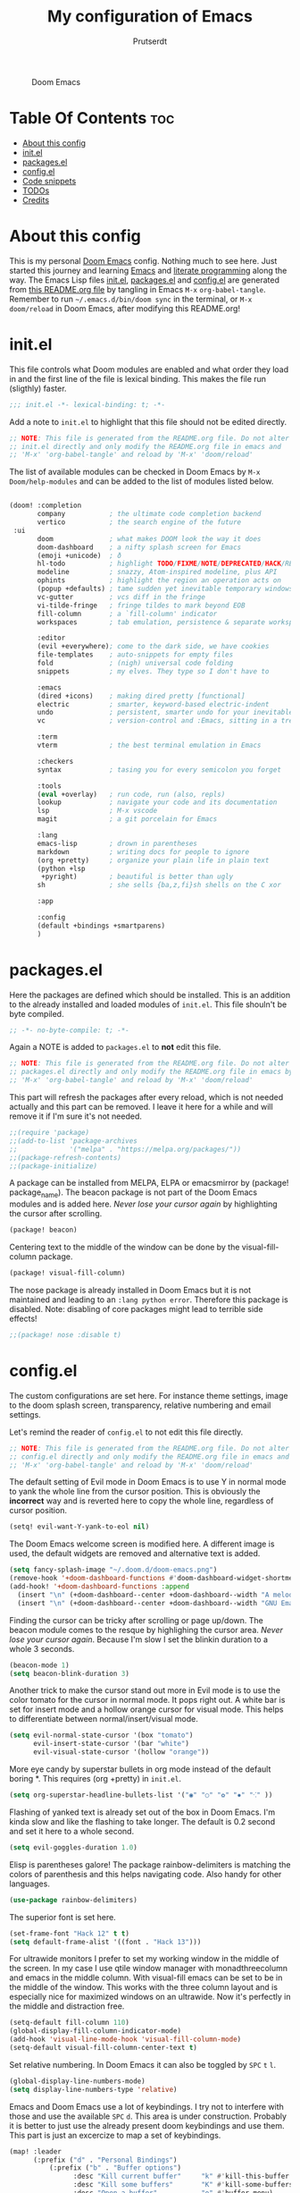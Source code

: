 #+TITLE: My configuration of Emacs
#+STARTUP: showeverything
#+STARTUP: inlineimages
#+AUTHOR: Prutserdt

#+CAPTION: Doom Emacs
#+ATTR_HTML: :alt Doom Emacs :title Doom Emacs :align center
[[https://github.com/Prutserdt/dotfiles/raw/master/.doom.d/doom-emacs.png]]

* Table Of Contents :toc:
- [[#about-this-config][About this config]]
- [[#initel][init.el]]
- [[#packagesel][packages.el]]
- [[#configel][config.el]]
- [[#code-snippets][Code snippets]]
- [[#todos][TODOs]]
- [[#credits][Credits]]

* About this config
This is my personal [[https://github.com/hlissner/doom-emacs][Doom Emacs]] config. Nothing much to see here. Just started this journey and learning [[https://www.gnu.org/software/emacs/][Emacs]] and [[https://en.wikipedia.org/wiki/Literate_programming][literate programming]] along the way. The Emacs Lisp files [[https://github.com/Prutserdt/dotfiles/blob/master/.doom.d/init.el][init.el]], [[https://github.com/Prutserdt/dotfiles/blob/master/.doom.d/packages.el][packages.el]] and [[https://github.com/Prutserdt/dotfiles/blob/master/.doom.d/config.el][config.el]] are generated from [[https://github.com/Prutserdt/dotfiles/blob/master/.doom.d/README.org][this README.org file]] by tangling in Emacs ~M-x~ ~org-babel-tangle~. Remember to run =~/.emacs.d/bin/doom sync= in the terminal, or ~M-x~ ~doom/reload~ in Doom Emacs, after modifying this README.org!

* init.el
This file controls what Doom modules are enabled and what order they load in and the first line of the file is lexical binding. This makes the file run (sligthly) faster.
#+begin_src emacs-lisp :tangle init.el
;;; init.el -*- lexical-binding: t; -*-
#+end_src

Add a note to ~init.el~ to highlight that this file should not be edited directly.
#+begin_src emacs-lisp :tangle init.el
;; NOTE: This file is generated from the README.org file. Do not alter
;; init.el directly and only modify the README.org file in emacs and
;; 'M-x' 'org-babel-tangle' and reload by 'M-x' 'doom/reload'

#+end_src

The list of available modules can be checked in Doom Emacs by ~M-x~ ~Doom/help-modules~ and can be added to the list of modules listed below.
#+begin_src emacs-lisp :tangle init.el

(doom! :completion
       company           ; the ultimate code completion backend
       vertico           ; the search engine of the future
 :ui
       doom              ; what makes DOOM look the way it does
       doom-dashboard    ; a nifty splash screen for Emacs
       (emoji +unicode)  ; ð
       hl-todo           ; highlight TODO/FIXME/NOTE/DEPRECATED/HACK/REVIEW
       modeline          ; snazzy, Atom-inspired modeline, plus API
       ophints           ; highlight the region an operation acts on
       (popup +defaults) ; tame sudden yet inevitable temporary windows
       vc-gutter         ; vcs diff in the fringe
       vi-tilde-fringe   ; fringe tildes to mark beyond EOB
       fill-column       ; a `fill-column' indicator
       workspaces        ; tab emulation, persistence & separate workspaces

       :editor
       (evil +everywhere); come to the dark side, we have cookies
       file-templates    ; auto-snippets for empty files
       fold              ; (nigh) universal code folding
       snippets          ; my elves. They type so I don't have to

       :emacs
       (dired +icons)    ; making dired pretty [functional]
       electric          ; smarter, keyword-based electric-indent
       undo              ; persistent, smarter undo for your inevitable mistakes
       vc                ; version-control and :Emacs, sitting in a tree

       :term
       vterm             ; the best terminal emulation in Emacs

       :checkers
       syntax            ; tasing you for every semicolon you forget

       :tools
       (eval +overlay)   ; run code, run (also, repls)
       lookup            ; navigate your code and its documentation
       lsp               ; M-x vscode
       magit             ; a git porcelain for Emacs

       :lang
       emacs-lisp        ; drown in parentheses
       markdown          ; writing docs for people to ignore
       (org +pretty)     ; organize your plain life in plain text
       (python +lsp
        +pyright)        ; beautiful is better than ugly
       sh                ; she sells {ba,z,fi}sh shells on the C xor

       :app

       :config
       (default +bindings +smartparens)
       )
#+end_src

* packages.el
Here the packages are defined which should be installed. This is an addition to the already installed and loaded modules of ~init.el~. This file shouln't be byte compiled.
#+begin_src emacs-lisp :tangle packages.el
;; -*- no-byte-compile: t; -*-
#+end_src

Again a NOTE is added to ~packages.el~ to *not* edit this file.
#+begin_src emacs-lisp :tangle packages.el
;; NOTE: This file is generated from the README.org file. Do not alter
;; packages.el directly and only modify the README.org file in emacs by
;; 'M-x' 'org-babel-tangle' and reload by 'M-x' 'doom/reload'
#+end_src

This part will refresh the packages after every reload, which is not needed actually and this part can be removed. I leave it here for a while and will remove it if I'm sure it's not needed.
#+begin_src emacs-lisp :tangle packages.el
;;(require 'package)
;;(add-to-list 'package-archives
;;             '("melpa" . "https://melpa.org/packages/"))
;;(package-refresh-contents)
;;(package-initialize)
#+end_src

A package can be installed from MELPA, ELPA or emacsmirror by (package! package_name). The beacon package is not part of the Doom Emacs modules and is added here. /Never lose your cursor again/ by highlighting the cursor after scrolling.
#+begin_src emacs-lisp :tangle packages.el
(package! beacon)
#+end_src

Centering text to the middle of the window can be done by the visual-fill-column package.
#+begin_src emacs-lisp :tangle packages.el
(package! visual-fill-column)
#+end_src

The nose package is already installed in Doom Emacs but it is not maintained and leading to an ~:lang python error~. Therefore this package is disabled. Note: disabling of core packages might lead to terrible side effects!
#+begin_src emacs-lisp :tangle packages.el
;;(package! nose :disable t)
#+end_src

* config.el
The custom configurations are set here. For instance theme settings, image to the doom splash screen, transparency, relative numbering and email settings.

Let's remind the reader of ~config.el~ to not edit this file directly.
#+begin_src emacs-lisp :tangle config.el
;; NOTE: This file is generated from the README.org file. Do not alter
;; config.el directly and only modify the README.org file in emacs and
;; 'M-x' 'org-babel-tangle' and reload by 'M-x' 'doom/reload'
#+end_src

The default setting of Evil mode in Doom Emacs is to use Y in normal mode to yank the whole line from the cursor position. This is obviously the *incorrect* way and is reverted here to copy the whole line, regardless of cursor position.
#+begin_src emacs-lisp :tangle config.el
(setq! evil-want-Y-yank-to-eol nil)
#+end_src

The Doom Emacs welcome screen is modified here. A different image is used, the default widgets are removed and alternative text is added.
#+begin_src emacs-lisp :tangle config.el
(setq fancy-splash-image "~/.doom.d/doom-emacs.png")
(remove-hook '+doom-dashboard-functions #'doom-dashboard-widget-shortmenu)
(add-hook! '+doom-dashboard-functions :append
  (insert "\n" (+doom-dashboard--center +doom-dashboard--width "A melodramatic vimmer spirals into despair before he succumbs to the dark side: this config."))
  (insert "\n" (+doom-dashboard--center +doom-dashboard--width "GNU Emacs comes with ABSOLUTELY NO WARRANTY. Copyright (C) 2022 Free Software Foundation, Inc.")))
#+end_src

Finding the cursor can be tricky after scrolling or page up/down. The beacon module comes to the resque by highlighing the cursor area. /Never lose your cursor again/. Because I'm slow I set the blinkin duration to a whole 3 seconds.
#+begin_src emacs-lisp :tangle config.el
(beacon-mode 1)
(setq beacon-blink-duration 3)
#+end_src

Another trick to make the cursor stand out more in Evil mode is to use the color tomato for the cursor in normal mode. It pops right out. A white bar is set for insert mode and a hollow orange cursor for visual mode. This helps to differentiate between normal/insert/visual mode.
#+begin_src emacs-lisp :tangle config.el
(setq evil-normal-state-cursor '(box "tomato")
      evil-insert-state-cursor '(bar "white")
      evil-visual-state-cursor '(hollow "orange"))
#+end_src

More eye candy by superstar bullets in org mode instead of the default boring *. This requires (org +pretty) in ~init.el~.
#+begin_src emacs-lisp :tangle config.el
(setq org-superstar-headline-bullets-list '("◉" "○" "✿" "✸" "⁖" ))
#+end_src

Flashing of yanked text is already set out of the box in Doom Emacs. I'm kinda slow and like the flashing to take longer. The default is 0.2 second and set it here to a whole second.
#+begin_src emacs-lisp :tangle config.el
(setq evil-goggles-duration 1.0)
#+end_src

Elisp is parentheses galore! The package rainbow-delimiters is matching the colors of parenthesis and this helps navigating code. Also handy for other languages.
#+begin_src emacs-lisp :tangle config.el
(use-package rainbow-delimiters)
#+end_src

The superior font is set here.
#+begin_src emacs-lisp :tangle config.el
(set-frame-font "Hack 12" t t)
(setq default-frame-alist '((font . "Hack 13")))
#+end_src

For ultrawide monitors I prefer to set my working window in the middle of the screen. In my case I use qtile window manager with monadthreecolumn and emacs in the middle column. With visual-fill emacs can be set to be in the middle of the window. This works with the three column layout and is especially nice for maximized windows on an ultrawide. Now it's perfectly in the middle and distraction free.
#+begin_src emacs-lisp :tangle config.el
(setq-default fill-column 110)
(global-display-fill-column-indicator-mode)
(add-hook 'visual-line-mode-hook 'visual-fill-column-mode)
(setq-default visual-fill-column-center-text t)
#+end_src

Set relative numbering. In Doom Emacs it can also be toggled by ~SPC~ ~t~ ~l~.
#+begin_src emacs-lisp :tangle config.el
(global-display-line-numbers-mode)
(setq display-line-numbers-type 'relative)
#+end_src

Emacs and Doom Emacs use a lot of keybindings. I try not to interfere with those and use the available ~SPC~ ~d~. This area is under construction. Probably it is better to just use the already present doom keybindings and use them. This part is just an excercize to map a set of keybindings.
#+begin_src emacs-lisp :tangle config.el
(map! :leader
      (:prefix ("d" . "Personal Bindings")
          (:prefix ("b" . "Buffer options")
                :desc "Kill current buffer"     "k" #'kill-this-buffer
                :desc "Kill some buffers"       "K" #'kill-some-buffers
                :desc "Open a buffer"           "o" #'buffer-menu)
       :desc "Search hotkey key briefly"        "d" #'describe-key-briefly
       :desc "Describe function"                "h" #'describe-function
       :desc "Increase font size"               "i" #'doom/increase-font-size
       :desc "Find a file"                      "f" #'find-file
       :desc "Open recent files"                "o" #'recentf-open-more-files
       :desc "Reload Doom: doom/reload"         "r" #'doom/reload
       :desc "Tangling: org-babel-tangle"       "t" #'org-babel-tangle
       :desc "Write this buffer to file"        "w" #'write-file)
                )
#+end_src

Get a glimpse of the desktop background by setting a low transparency for Emacs.
NOTE: when this part is placed at the start of ~config.el~ then transparency does not work.
#+begin_src emacs-lisp :tangle config.el
(set-frame-parameter (selected-frame) 'alpha '(95 90))
(add-to-list 'default-frame-alist '(alpha 95 90))
#+end_src

Remove the scroll bar. NOTE: does not work when it's at the start of config.el.
#+begin_src emacs-lisp :tangle config.el
(scroll-bar-mode -1)
#+end_src

* Code snippets

Code snippets can automate lots of stuff. Here below is an example. In org-mode <p tab will insert the following snippet:

#+begin_src snippet :tangle snippets/org-mode/PythonBlock
# -*- mode: snippet -*-
# name: PythonBlock
# key: <p
# --
#+begin_src python :tangle ${2:wismij}.py :results output
# NOTE, this file is generated from the org file:
# `(file-name-nondirectory (buffer-file-name))`
# Only modify the org file and not this Python file.

$0
#+end_sr${1:c}
#+end_src

Remark: Github cannot handle a code block inside a codeblock. The line ~#+begin_src python :tangle ${2:wismij}.py :results output~ under the line ~# --~ is actually in this README.org file but not showing on the Github page. Also the bottom line ~#+end_sr${1:c}~ is not showing on the github page. Check the [[https://raw.githubusercontent.com/Prutserdt/dotfiles/master/.doom.d/README.org][raw README.org]] file for that.

* TODOs

*MU4e*
This email program needs to be configured properly.
mu4e should be added to ~init.el~ (mu4e +org +gmail) and/or the mu4e package should be added to ~package.el~:

#+begin_src emacs-lisp

;; The email package MU for emacs
(package! mu4e)

#+end_src

The following code block should be part of config.el:
#+begin_src emacs-lisp

(setq mail-user-agent 'mu4e-user-agent)
(set-email-account!
 "transip"
 '((mu4e-sent-folder       . "/transip/Sent Mail")
   (mu4e-trash-folder      . "/transip/Bin")
   (smtpmail-smtp-user     . "email@adress.com"))
 t)
(setq mu4e-get-mail-command "mbsync transip "
    ;; get emails and index every 5 minutes
      mu4e-update-interval 300
      ;; send emails with format=flowed
      mu4e-compose-format-flowed t
      ;; no need to run cleanup after indexing for gmail
      mu4e-index-cleanup nil
      mu4e-index-lazy-check t
      ;; more sensible date format
      mu4e-headers-date-format "%d.%m.%y")
;; tell message-mode how to send mail
(setq message-send-mail-function 'smtpmail-send-it)
;; if our mail server lives at smtp.example.org; if you have a local
;; mail-server, simply use 'localhost' here.
(setq smtpmail-smtp-server "smtp.transip.email")

#+end_src

* Credits
My configuration of Doom Emacs is partially based on these ones.
- :book: https://gitlab.com/zzamboni/dot-doom
- :book: https://gitlab.com/dwt1/dotfiles/-/tree/master/.emacs.d.gnu
